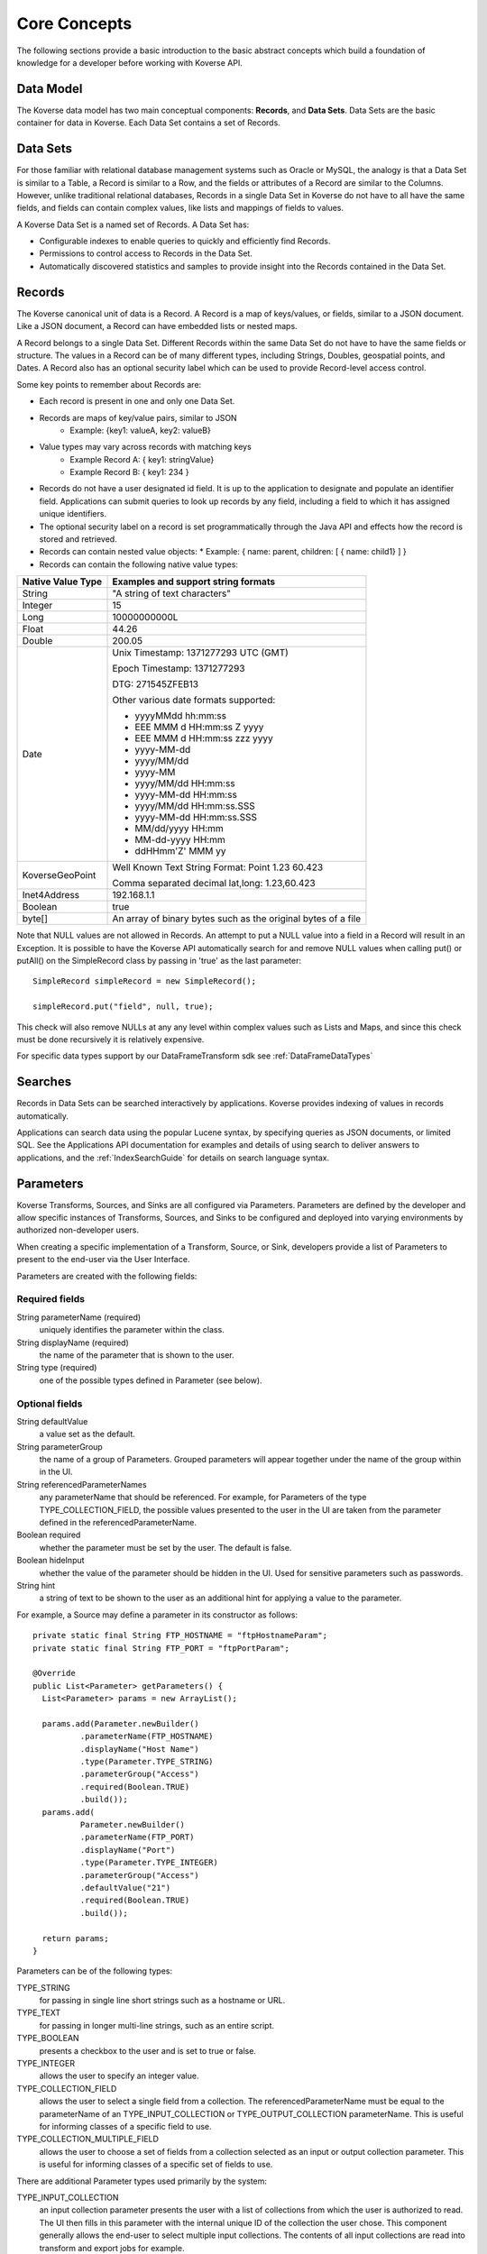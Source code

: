 .. _CoreConcepts:

Core Concepts
=============

The following sections provide a basic introduction to the basic abstract concepts which build a foundation of knowledge for a developer before working with Koverse API.

.. _DataModel:

Data Model
----------

The Koverse data model has two main conceptual components: **Records**, and **Data Sets**.
Data Sets are the basic container for data in Koverse. Each Data Set contains a set of Records.

Data Sets
---------

For those familiar with relational database management systems such as Oracle or MySQL, the analogy is that a Data Set is similar to a Table, a Record is similar to a Row, and the fields or attributes of a Record are similar to the Columns.
However, unlike traditional relational databases, Records in a single Data Set in Koverse do not have to all have the same fields, and fields can contain complex values, like lists and mappings of fields to values.


A Koverse Data Set is a named set of Records. A Data Set has:

* Configurable indexes to enable queries to quickly and efficiently find Records.

* Permissions to control access to Records in the Data Set.

* Automatically discovered statistics and samples to provide insight into the Records contained in the Data Set.


Records
-------

The Koverse canonical unit of data is a Record. A Record is a map of keys/values, or fields, similar to a JSON document. Like a JSON document, a Record can have embedded lists or nested maps.

A Record belongs to a single Data Set. Different Records within the same Data Set do not have to have the same fields or structure. The values in a Record can be of many different types, including Strings, Doubles, geospatial points, and Dates.
A Record also has an optional security label which can be used to provide Record-level access control.


Some key points to remember about Records are:

* Each record is present in one and only one Data Set.
* Records are maps of key/value pairs, similar to JSON
    * Example: {key1: valueA, key2: valueB}
* Value types may vary across records with matching keys
    * Example Record A: { key1: stringValue}
    * Example Record B: { key1: 234 }


* Records do not have a user designated id field. It is up to the application to designate and populate an identifier field. Applications can submit queries to look up records by any field, including a field to which it has assigned unique identifiers.

* The optional security label on a record is set programmatically through the Java API and effects how the record is stored and retrieved.

* Records can contain nested value objects:
  * Example: { name: parent, children: [ { name: child1} ] }

* Records can contain the following native value types:

+--------------------------------------+--------------------------------------------------+
| Native Value Type                    | Examples and support string formats              |
+======================================+==================================================+
| String                               | "A string of text characters"                    |
+--------------------------------------+--------------------------------------------------+
| Integer                              | 15                                               |
+--------------------------------------+--------------------------------------------------+
| Long                                 | 10000000000L                                     |
+--------------------------------------+--------------------------------------------------+
| Float                                | 44.26                                            |
+--------------------------------------+--------------------------------------------------+
| Double                               | 200.05                                           |
+--------------------------------------+--------------------------------------------------+
| Date                                 | Unix Timestamp:  1371277293 UTC (GMT)            |
|                                      |                                                  |
|                                      | Epoch Timestamp: 1371277293                      |
|                                      |                                                  |
|                                      | DTG:   271545ZFEB13                              |
|                                      |                                                  |
|                                      | Other various date formats supported:            |
|                                      |                                                  |
|                                      | * yyyyMMdd hh:mm:ss                              |
|                                      | * EEE MMM d HH:mm:ss Z yyyy                      |
|                                      | * EEE MMM d HH:mm:ss zzz yyyy                    |
|                                      | * yyyy-MM-dd                                     |
|                                      | * yyyy/MM/dd                                     |
|                                      | * yyyy-MM                                        |
|                                      | * yyyy/MM/dd HH:mm:ss                            |
|                                      | * yyyy-MM-dd HH:mm:ss                            |
|                                      | * yyyy/MM/dd HH:mm:ss.SSS                        |
|                                      | * yyyy-MM-dd HH:mm:ss.SSS                        |
|                                      | * MM/dd/yyyy HH:mm                               |
|                                      | * MM-dd-yyyy HH:mm                               |
|                                      | * ddHHmm'Z' MMM yy                               |
+--------------------------------------+--------------------------------------------------+
| KoverseGeoPoint                      | Well Known Text String Format: Point 1.23 60.423 |
|                                      |                                                  |
|                                      | Comma separated decimal lat,long: 1.23,60.423    |
+--------------------------------------+--------------------------------------------------+
| Inet4Address                         | 192.168.1.1                                      |
+--------------------------------------+--------------------------------------------------+
| Boolean                              | true                                             |
+--------------------------------------+--------------------------------------------------+
| byte[]                               | An array of binary bytes such as the             |
|                                      | original bytes of a file                         |
+--------------------------------------+--------------------------------------------------+

Note that NULL values are not allowed in Records.
An attempt to put a NULL value into a field in a Record will result in an Exception.
It is possible to have the Koverse API automatically search for and remove NULL values when calling put() or putAll() on the SimpleRecord class by passing in 'true' as the last parameter::

  SimpleRecord simpleRecord = new SimpleRecord();

  simpleRecord.put("field", null, true);

This check will also remove NULLs at any any level within complex values such as Lists and Maps, and since this check must be done recursively it is relatively expensive.

..
  TODO: make a separate 'working with records' document
  Creating Records Programmatically
  ---------------------------------

For specific data types support by our DataFrameTransform sdk see :ref:`DataFrameDataTypes`

Searches
--------

Records in Data Sets can be searched interactively by applications.
Koverse provides indexing of values in records automatically.

Applications can search data using the popular Lucene syntax, by specifying queries as JSON documents, or limited SQL.
See the Applications API documentation for examples and details of using search to deliver answers to applications, and the :ref:`IndexSearchGuide` for details on search language syntax.


.. _Parameters:

Parameters
----------

Koverse Transforms, Sources, and Sinks are all configured via Parameters.
Parameters are defined by the developer and allow specific instances of Transforms, Sources, and Sinks to be configured and deployed into varying environments by authorized non-developer users.


When creating a specific implementation of a Transform, Source, or Sink, developers provide a list of Parameters to present to the end-user via the User Interface.

Parameters are created with the following fields:

Required fields
^^^^^^^^^^^^^^^

String parameterName (required)
  uniquely identifies the parameter within the class.

String displayName (required)
  the name of the parameter that is shown to the user.

String type (required)
  one of the possible types defined in Parameter (see below).

Optional fields
^^^^^^^^^^^^^^^

String defaultValue
  a value set as the default.

String parameterGroup
  the name of a group of Parameters. Grouped parameters will appear together under the name of the group within in the UI.

String referencedParameterNames
  any parameterName that should be referenced. For example, for Parameters of the type TYPE_COLLECTION_FIELD, the possible values presented to the user in the UI are taken from the parameter defined in the referencedParameterName.

Boolean required
  whether the parameter must be set by the user. The default is false.

Boolean hideInput
  whether the value of the parameter should be hidden in the UI. Used for sensitive parameters such as passwords.

String hint
  a string of text to be shown to the user as an additional hint for applying a value to the parameter.


For example, a Source may define a parameter in its constructor as follows::

  private static final String FTP_HOSTNAME = "ftpHostnameParam";
  private static final String FTP_PORT = "ftpPortParam";

  @Override
  public List<Parameter> getParameters() {
    List<Parameter> params = new ArrayList();

    params.add(Parameter.newBuilder()
            .parameterName(FTP_HOSTNAME)
            .displayName("Host Name")
            .type(Parameter.TYPE_STRING)
            .parameterGroup("Access")
            .required(Boolean.TRUE)
            .build());
    params.add(
            Parameter.newBuilder()
            .parameterName(FTP_PORT)
            .displayName("Port")
            .type(Parameter.TYPE_INTEGER)
            .parameterGroup("Access")
            .defaultValue("21")
            .required(Boolean.TRUE)
            .build());

    return params;
  }


Parameters can be of the following types:

TYPE_STRING
  for passing in single line short strings such as a hostname or URL.

TYPE_TEXT
  for passing in longer multi-line strings, such as an entire script.

TYPE_BOOLEAN
  presents a checkbox to the user and is set to true or false.

TYPE_INTEGER
  allows the user to specify an integer value.

TYPE_COLLECTION_FIELD
  allows the user to select a single field from a collection. The referencedParameterName must be equal to the parameterName of an TYPE_INPUT_COLLECTION or TYPE_OUTPUT_COLLECTION parameterName. This is useful for informing classes of a specific field to use.

TYPE_COLLECTION_MULTIPLE_FIELD
  allows the user to choose a set of fields from a collection selected as an input or output collection parameter. This is useful for informing classes of a specific set of fields to use.

..
  TODO: verify this
  TYPE_FILE
  Allows the to user choose a file from the local file system. The file is uploaded, and its contents are made available as a stream at execution time to the custom component.

There are additional Parameter types used primarily by the system:

TYPE_INPUT_COLLECTION
  an input collection parameter presents the user with a list of collections from which the user is authorized to read. The UI then fills in this parameter with the internal unique ID of the collection the user chose. This component generally allows the end-user to select multiple input collections. The contents of all input collections are read into transform and export jobs for example.

TYPE_OUTPUT_COLLECTION
  an output collection parameter presents the user with a list of collections to which the user is authorized to write. The UI then fills in this parameter the internal ID of the collection the user chose. This parameter generally only allows the user to select a single collection.

TYPE_SECURITY_LABEL_PARSER
  presents the user with a list of Security Label parser options. Security label parsers are responsible for translating from a source security label to a Koverse record security label.


Transforms are pre-configured with parameters for input and output Data Sets.
Sources and Sinks are pre-configured with output or input collections, respectively.

Reading Parameter Values
^^^^^^^^^^^^^^^^^^^^^^^^

Once users have configured a Transform, Source, or Sink via the UI, Koverse will execute the business logic to transform, import, or export data.
Your code can grab the values set by the user via a context object.

These may vary slightly, but for example, to read the parameters set by a user in the FTP Source example above, we might do the following::

  private String hostname;
  private int port;

  @Override
  public void configureFileBasedSource() throws IOException {

    hostname = (String) getContext().getParameterValues().get(FTP_HOSTNAME);
    port = Integer.parseInt((String) getContext().getParameterValues().get(FTP_PORT));
  }

Note that the parameter values are all delivered as String objects which may need to be converted to other types for your purposes.
The UI will restrict the values to appropriate types in some cases but your code should check for valid values.

See the examples for Transforms, Source, and Sinks for details.

